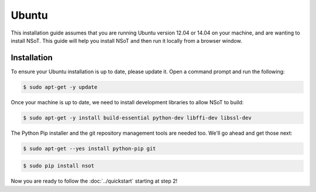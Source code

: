 ######
Ubuntu
######

This installation guide assumes that you are running Ubuntu version 12.04 or
14.04 on your machine, and are wanting to install NSoT. This guide will help
you install NSoT and then run it locally from a browser window.

Installation
============

To ensure your Ubuntu installation is up to date, please update it. Open a
command prompt and run the following:

.. code-block:: bash

    $ sudo apt-get -y update

Once your machine is up to date, we need to install development libraries to
allow NSoT to build:

.. code-block:: bash

    $ sudo apt-get -y install build-essential python-dev libffi-dev libssl-dev

The Python Pip installer and the git repository management tools are needed
too. We'll go ahead and get those next:

.. code-block:: bash

    $ sudo apt-get --yes install python-pip git

.. code-block:: bash

    $ sudo pip install nsot 

Now you are ready to follow the :doc:`../quickstart` starting at step 2!
